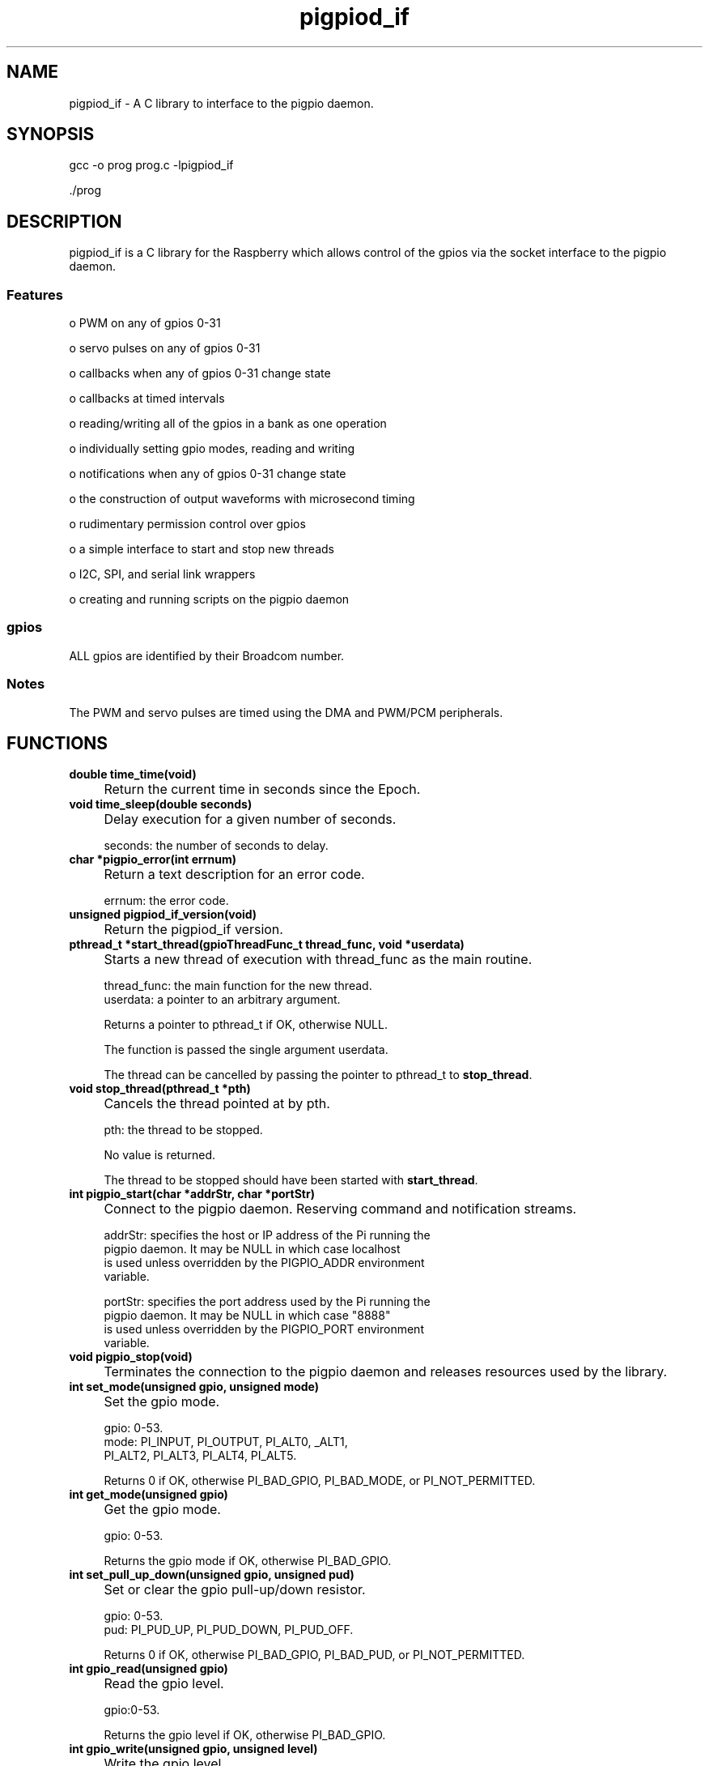 
." Process this file with
." groff -man -Tascii pigpiod_if.3
."
.TH pigpiod_if 3 2012-2014 Linux "pigpio archive"
.SH NAME
pigpiod_if - A C library to interface to the pigpio daemon.

.SH SYNOPSIS

gcc -o prog prog.c -lpigpiod_if

 ./prog
.SH DESCRIPTION


.br

.br
pigpiod_if is a C library for the Raspberry which allows control
of the gpios via the socket interface to the pigpio daemon.
.br

.br

.br
.SS Features
.br

.br
o PWM on any of gpios 0-31

.br

.br
o servo pulses on any of gpios 0-31

.br

.br
o callbacks when any of gpios 0-31 change state

.br

.br
o callbacks at timed intervals

.br

.br
o reading/writing all of the gpios in a bank as one operation

.br

.br
o individually setting gpio modes, reading and writing

.br

.br
o notifications when any of gpios 0-31 change state

.br

.br
o the construction of output waveforms with microsecond timing

.br

.br
o rudimentary permission control over gpios

.br

.br
o a simple interface to start and stop new threads

.br

.br
o I2C, SPI, and serial link wrappers

.br

.br
o creating and running scripts on the pigpio daemon

.br

.br
.SS gpios
.br

.br
ALL gpios are identified by their Broadcom number.

.br

.br
.SS Notes
.br

.br
The PWM and servo pulses are timed using the DMA and PWM/PCM peripherals.

.br

.br
.SH FUNCTIONS

.IP "\fBdouble time_time(void)\fP"
.IP "" 4
Return the current time in seconds since the Epoch.

.IP "\fBvoid time_sleep(double seconds)\fP"
.IP "" 4
Delay execution for a given number of seconds.

.br

.br

.EX
seconds: the number of seconds to delay.
.br

.EE

.IP "\fBchar *pigpio_error(int errnum)\fP"
.IP "" 4
Return a text description for an error code.

.br

.br

.EX
errnum: the error code.
.br

.EE

.IP "\fBunsigned pigpiod_if_version(void)\fP"
.IP "" 4
Return the pigpiod_if version.

.IP "\fBpthread_t *start_thread(gpioThreadFunc_t thread_func, void *userdata)\fP"
.IP "" 4
Starts a new thread of execution with thread_func as the main routine.

.br

.br

.EX
thread_func: the main function for the new thread.
.br
   userdata: a pointer to an arbitrary argument.
.br

.EE

.br

.br
Returns a pointer to pthread_t if OK, otherwise NULL.

.br

.br
The function is passed the single argument userdata.

.br

.br
The thread can be cancelled by passing the pointer to pthread_t to
\fBstop_thread\fP.

.IP "\fBvoid stop_thread(pthread_t *pth)\fP"
.IP "" 4
Cancels the thread pointed at by pth.

.br

.br

.EX
pth: the thread to be stopped.
.br

.EE

.br

.br
No value is returned.

.br

.br
The thread to be stopped should have been started with \fBstart_thread\fP.

.IP "\fBint pigpio_start(char *addrStr, char *portStr)\fP"
.IP "" 4
Connect to the pigpio daemon.  Reserving command and
notification streams.

.br

.br

.EX
addrStr: specifies the host or IP address of the Pi running the
.br
         pigpio daemon.  It may be NULL in which case localhost
.br
         is used unless overridden by the PIGPIO_ADDR environment
.br
         variable.
.br

.br
portStr: specifies the port address used by the Pi running the
.br
         pigpio daemon.  It may be NULL in which case "8888"
.br
         is used unless overridden by the PIGPIO_PORT environment
.br
         variable.
.br

.EE

.IP "\fBvoid pigpio_stop(void)\fP"
.IP "" 4
Terminates the connection to the pigpio daemon and releases
resources used by the library.

.IP "\fBint set_mode(unsigned gpio, unsigned mode)\fP"
.IP "" 4
Set the gpio mode.

.br

.br

.EX
gpio: 0-53.
.br
mode: PI_INPUT, PI_OUTPUT, PI_ALT0, _ALT1,
.br
      PI_ALT2, PI_ALT3, PI_ALT4, PI_ALT5.
.br

.EE

.br

.br
Returns 0 if OK, otherwise PI_BAD_GPIO, PI_BAD_MODE,
or PI_NOT_PERMITTED.

.IP "\fBint get_mode(unsigned gpio)\fP"
.IP "" 4
Get the gpio mode.

.br

.br

.EX
gpio: 0-53.
.br

.EE

.br

.br
Returns the gpio mode if OK, otherwise PI_BAD_GPIO.

.IP "\fBint set_pull_up_down(unsigned gpio, unsigned pud)\fP"
.IP "" 4
Set or clear the gpio pull-up/down resistor.

.br

.br

.EX
gpio: 0-53.
.br
 pud: PI_PUD_UP, PI_PUD_DOWN, PI_PUD_OFF.
.br

.EE

.br

.br
Returns 0 if OK, otherwise PI_BAD_GPIO, PI_BAD_PUD,
or PI_NOT_PERMITTED.

.IP "\fBint gpio_read(unsigned gpio)\fP"
.IP "" 4
Read the gpio level.

.br

.br

.EX
gpio:0-53.
.br

.EE

.br

.br
Returns the gpio level if OK, otherwise PI_BAD_GPIO.

.IP "\fBint gpio_write(unsigned gpio, unsigned level)\fP"
.IP "" 4
Write the gpio level.

.br

.br

.EX
 gpio: 0-53.
.br
level: 0, 1.
.br

.EE

.br

.br
Returns 0 if OK, otherwise PI_BAD_GPIO, PI_BAD_LEVEL,
or PI_NOT_PERMITTED.

.br

.br
Notes

.br

.br
If PWM or servo pulses are active on the gpio they are switched off.

.IP "\fBint set_PWM_dutycycle(unsigned user_gpio, unsigned dutycycle)\fP"
.IP "" 4
Start (non-zero dutycycle) or stop (0) PWM pulses on the gpio.

.br

.br

.EX
user_gpio: 0-31.
.br
dutycycle: 0-range (range defaults to 255).
.br

.EE

.br

.br
Returns 0 if OK, otherwise PI_BAD_USER_GPIO, PI_BAD_DUTYCYCLE,
or PI_NOT_PERMITTED.
Notes

.br

.br
The \fBset_PWM_range\fP function may be used to change the
default range of 255.

.IP "\fBint set_PWM_range(unsigned user_gpio, unsigned range)\fP"
.IP "" 4
Set the range of PWM values to be used on the gpio.

.br

.br

.EX
user_gpio: 0-31.
.br
    range: 25-40000.
.br

.EE

.br

.br
Returns 0 if OK, otherwise PI_BAD_USER_GPIO, PI_BAD_DUTYRANGE,
or PI_NOT_PERMITTED.

.br

.br
Notes

.br

.br
If PWM is currently active on the gpio its dutycycle will be
scaled to reflect the new range.

.br

.br
The real range, the number of steps between fully off and fully on
for each of the 18 available gpio frequencies is

.br

.br

.EX
  25(#1),    50(#2),   100(#3),   125(#4),    200(#5),    250(#6),
.br
 400(#7),   500(#8),   625(#9),   800(#10),  1000(#11),  1250(#12),
.br
2000(#13), 2500(#14), 4000(#15), 5000(#16), 10000(#17), 20000(#18)
.br

.EE

.br

.br
The real value set by set_PWM_range is (dutycycle * real range) / range.

.IP "\fBint get_PWM_range(unsigned user_gpio)\fP"
.IP "" 4
Get the range of PWM values being used on the gpio.

.br

.br

.EX
user_gpio: 0-31.
.br

.EE

.br

.br
Returns the dutycycle range used for the gpio if OK,
otherwise PI_BAD_USER_GPIO.

.IP "\fBint get_PWM_real_range(unsigned user_gpio)\fP"
.IP "" 4
Get the real underlying range of PWM values being used on the gpio.

.br

.br

.EX
user_gpio: 0-31.
.br

.EE

.br

.br
Returns the real range used for the gpio if OK,
otherwise PI_BAD_USER_GPIO.

.IP "\fBint set_PWM_frequency(unsigned user_gpio, unsigned frequency)\fP"
.IP "" 4
Set the frequency (in Hz) of the PWM to be used on the gpio.

.br

.br

.EX
user_gpio: 0-31.
.br
frequency: 0- (Hz).
.br

.EE

.br

.br
Returns the numerically closest frequency if OK, otherwise
PI_BAD_USER_GPIO or PI_NOT_PERMITTED.

.br

.br
The selectable frequencies depend upon the sample rate which
may be 1, 2, 4, 5, 8, or 10 microseconds (default 5).  The
sample rate is set when the C pigpio library is started.

.br

.br
Each gpio can be independently set to one of 18 different
PWM frequencies.

.br

.br
If PWM is currently active on the gpio it will be switched
off and then back on at the new frequency.

.br

.br

.EX
1us 40000, 20000, 10000, 8000, 5000, 4000, 2500, 2000, 1600,
.br
     1250,  1000,   800,  500,  400,  250,  200,  100,   50
.br

.br
2us 20000, 10000,  5000, 4000, 2500, 2000, 1250, 1000,  800,
.br
      625,   500,   400,  250,  200,  125,  100,   50 ,  25
.br

.br
4us 10000,  5000,  2500, 2000, 1250, 1000,  625,  500,  400,
.br
      313,   250,   200,  125,  100,   63,   50,   25,   13
.br

.br
5us  8000,  4000,  2000, 1600, 1000,  800,  500,  400,  320,
.br
      250,   200,   160,  100  , 80,   50,   40,   20,   10
.br

.br
8us  5000,  2500,  1250, 1000,  625,  500,  313,  250,  200,
.br
      156,   125,   100,   63,   50,   31,   25,   13,    6
.br

.br
10us 4000,  2000,  1000,  800,  500,  400,  250,  200,  160,
.br
      125,   100,    80,   50,   40,   25,   20,   10,    5
.br

.EE

.IP "\fBint get_PWM_frequency(unsigned user_gpio)\fP"
.IP "" 4
Get the frequency of PWM being used on the gpio.

.br

.br

.EX
user_gpio: 0-31.
.br

.EE

.br

.br
Returns the frequency (in hertz) used for the gpio if OK,
otherwise PI_BAD_USER_GPIO.

.IP "\fBint set_servo_pulsewidth(unsigned user_gpio, unsigned pulsewidth)\fP"
.IP "" 4
Start (500-2500) or stop (0) servo pulses on the gpio.

.br

.br

.EX
 user_gpio: 0-31.
.br
pulsewidth: 0 (off), 500 (anti-clockwise) - 2500 (clockwise).
.br

.EE

.br

.br
Returns 0 if OK, otherwise PI_BAD_USER_GPIO, PI_BAD_PULSEWIDTH or
PI_NOT_PERMITTED.

.br

.br
The selected pulsewidth will continue to be transmitted until
changed by a subsequent call to set_servo_pulsewidth.

.br

.br
The pulsewidths supported by servos varies and should probably be
determined by experiment. A value of 1500 should always be safe and
represents the mid-point of rotation.

.br

.br
You can DAMAGE a servo if you command it to move beyond its limits.

.br

.br
OTHER UPDATE RATES:

.br

.br
This function updates servos at 50Hz.  If you wish to use a different
update frequency you will have to use the PWM functions.

.br

.br

.EX
Update Rate (Hz)     50   100  200  400  500
.br
1E6/Hz            20000 10000 5000 2500 2000
.br

.EE

.br

.br
Firstly set the desired PWM frequency using \fBset_PWM_frequency\fP.

.br

.br
Then set the PWM range using \fBset_PWM_range\fP to 1E6/Hz.
Doing this allows you to use units of microseconds when setting
the servo pulse width.

.br

.br
E.g. If you want to update a servo connected to gpio 25 at 400Hz

.br

.br

.EX
set_PWM_frequency(25, 400);
.br
set_PWM_range(25, 2500);
.br

.EE

.br

.br
Thereafter use the \fBset_PWM_dutycycle\fP function to move the servo,
e.g. set_PWM_dutycycle(25, 1500) will set a 1500 us pulse.
.br

.IP "\fBint notify_open(void)\fP"
.IP "" 4
Get a free notification handle.

.br

.br
Returns a handle greater than or equal to zero if OK,
otherwise PI_NO_HANDLE.

.br

.br
A notification is a method for being notified of gpio state
changes via a pipe.

.br

.br
Pipes are only accessible from the local machine so this function
serves no purpose if you are using the library from a remote machine.
The in-built (socket) notifications provided by \fBcallback\fP
should be used instead.

.br

.br
Notifications for handle x will be available at the pipe
named /dev/pigpiox (where x is the handle number).
E.g. if the function returns 15 then the notifications must be
read from /dev/pigpio15.

.IP "\fBint notify_begin(unsigned handle, uint32_t bits)\fP"
.IP "" 4
Start notifications on a previously opened handle.

.br

.br

.EX
handle: 0-31 (as returned by \fBnotify_open\fP)
.br
  bits: a mask indicating the gpios to be notified.
.br

.EE

.br

.br
Returns 0 if OK, otherwise PI_BAD_HANDLE.

.br

.br
The notification sends state changes for each gpio whose
corresponding bit in bits is set.

.br

.br
Notes

.br

.br
Each notification occupies 12 bytes in the fifo as follows:

.br

.br

.EX
H (16 bit) seqno
.br
H (16 bit) flags
.br
I (32 bit) tick
.br
I (32 bit) level
.br

.EE

.IP "\fBint notify_pause(unsigned handle)\fP"
.IP "" 4
Pause notifications on a previously opened handle.

.br

.br

.EX
handle: 0-31 (as returned by \fBnotify_open\fP)
.br

.EE

.br

.br
Returns 0 if OK, otherwise PI_BAD_HANDLE.

.br

.br
Notifications for the handle are suspended until
\fBnotify_begin\fP is called again.

.IP "\fBint notify_close(unsigned handle)\fP"
.IP "" 4
Stop notifications on a previously opened handle and
release the handle for reuse.

.br

.br

.EX
handle: 0-31 (as returned by \fBnotify_open\fP)
.br

.EE

.br

.br
Returns 0 if OK, otherwise PI_BAD_HANDLE.

.IP "\fBint set_watchdog(unsigned user_gpio, unsigned timeout)\fP"
.IP "" 4
Sets a watchdog for a gpio.

.br

.br

.EX
user_gpio: 0-31.
.br
  timeout: 0-60000.
.br

.EE

.br

.br
Returns 0 if OK, otherwise PI_BAD_USER_GPIO
or PI_BAD_WDOG_TIMEOUT.

.br

.br
The watchdog is nominally in milliseconds.

.br

.br
Only one watchdog may be registered per gpio.

.br

.br
The watchdog may be cancelled by setting timeout to 0.

.br

.br
If no level change has been detected for the gpio for timeout
milliseconds any notification for the gpio has a report written
to the fifo with the flags set to indicate a watchdog timeout.

.br

.br
The \fBcallback\fP and \fBcallback_ex\fP functions interpret the flags
and will call registered callbacks for the gpio with level TIMEOUT.

.IP "\fBuint32_t read_bank_1(void)\fP"
.IP "" 4
Read the levels of the bank 1 gpios (gpios 0-31).

.br

.br
The returned 32 bit integer has a bit set if the corresponding
gpio is logic 1.  Gpio n has bit value (1<<n).

.IP "\fBuint32_t read_bank_2(void)\fP"
.IP "" 4
Read the levels of the bank 2 gpios (gpios 32-53).

.br

.br
The returned 32 bit integer has a bit set if the corresponding
gpio is logic 1.  Gpio n has bit value (1<<(n-32)).

.IP "\fBint clear_bank_1(uint32_t bits)\fP"
.IP "" 4
Clears gpios 0-31 if the corresponding bit in bits is set.

.br

.br

.EX
bits: a bit mask with 1 set if the corresponding gpio is
.br
      to be cleared.
.br

.EE

.br

.br
Returns 0 if OK, otherwise PI_SOME_PERMITTED.

.br

.br
A status of PI_SOME_PERMITTED indicates that the user is not
allowed to write to one or more of the gpios.

.IP "\fBint clear_bank_2(uint32_t bits)\fP"
.IP "" 4
Clears gpios 32-53 if the corresponding bit (0-21) in bits is set.

.br

.br

.EX
bits: a bit mask with 1 set if the corresponding gpio is
.br
      to be cleared.
.br

.EE

.br

.br
Returns 0 if OK, otherwise PI_SOME_PERMITTED.

.br

.br
A status of PI_SOME_PERMITTED indicates that the user is not
allowed to write to one or more of the gpios.

.IP "\fBint set_bank_1(uint32_t bits)\fP"
.IP "" 4
Sets gpios 0-31 if the corresponding bit in bits is set.

.br

.br

.EX
bits: a bit mask with 1 set if the corresponding gpio is
.br
      to be set.
.br

.EE

.br

.br
Returns 0 if OK, otherwise PI_SOME_PERMITTED.

.br

.br
A status of PI_SOME_PERMITTED indicates that the user is not
allowed to write to one or more of the gpios.

.IP "\fBint set_bank_2(uint32_t bits)\fP"
.IP "" 4
Sets gpios 32-53 if the corresponding bit (0-21) in bits is set.

.br

.br

.EX
bits: a bit mask with 1 set if the corresponding gpio is
.br
      to be set.
.br

.EE

.br

.br
Returns 0 if OK, otherwise PI_SOME_PERMITTED.

.br

.br
A status of PI_SOME_PERMITTED indicates that the user is not
allowed to write to one or more of the gpios.

.IP "\fBuint32_t get_current_tick(void)\fP"
.IP "" 4
Gets the current system tick.

.br

.br
Tick is the number of microseconds since system boot.

.br

.br
As tick is an unsigned 32 bit quantity it wraps around after
2**32 microseconds, which is approximately 1 hour 12 minutes.

.br

.br

.IP "\fBuint32_t get_hardware_revision(void)\fP"
.IP "" 4
Get the Pi's hardware revision number.

.br

.br
The hardware revision is the last 4 characters on the Revision line
of /proc/cpuinfo.

.br

.br
If the hardware revision can not be found or is not a valid
hexadecimal number the function returns 0.

.br

.br
The revision number can be used to determine the assignment of gpios
to pins.

.br

.br
There are currently three types of board.

.br

.br
Type 1 has gpio 0 on P1-3, gpio 1 on P1-5, and gpio 21 on P1-13.

.br

.br
Type 2 has gpio 2 on P1-3, gpio 3 on P1-5, gpio 27 on P1-13, and
gpios 28-31 on P5.

.br

.br
Type 3 has a 40 pin connector rather than the 26 pin connector of
the earlier boards. Gpios 0 to 27 are brought out to the connector.

.br

.br
Type 1 boards have hardware revision numbers of 2 and 3.

.br

.br
Type 2 boards have hardware revision numbers of 4, 5, 6, and 15.

.br

.br
Type 3 boards have hardware revision number 16.

.IP "\fBuint32_t get_pigpio_version(void)\fP"
.IP "" 4
Returns the pigpio version.

.IP "\fBint wave_clear(void)\fP"
.IP "" 4
This function clears all waveforms and any data added by calls to the
\fBwave_add_*\fP functions.

.br

.br
Returns 0 if OK.

.IP "\fBint wave_add_new(void)\fP"
.IP "" 4
This function starts a new empty waveform.  You wouldn't normally need
to call this function as it is automatically called after a waveform is
created with the \fBwave_create\fP function.

.br

.br
Returns 0 if OK.

.IP "\fBint wave_add_generic(unsigned numPulses, gpioPulse_t *pulses)\fP"
.IP "" 4
This function adds a number of pulses to the current waveform.

.br

.br

.EX
numPulses: the number of pulses.
.br
   pulses: an array of pulses.
.br

.EE

.br

.br
Returns the new total number of pulses in the current waveform if OK,
otherwise PI_TOO_MANY_PULSES.

.br

.br
The pulses are interleaved in time order within the existing waveform
(if any).

.br

.br
Merging allows the waveform to be built in parts, that is the settings
for gpio#1 can be added, and then gpio#2 etc.

.br

.br
If the added waveform is intended to start after or within the existing
waveform then the first pulse should consist solely of a delay.

.IP "\fBint wave_add_serial(unsigned user_gpio, unsigned bbBaud, unsigned offset, unsigned numChar, char *str)\fP"
.IP "" 4
This function adds a waveform representing serial data to the
existing waveform (if any).  The serial data starts offset microseconds
from the start of the waveform.

.br

.br

.EX
user_gpio: 0-31.
.br
   bbBaud: 100-250000
.br
   offset: 0-
.br
  numChar: 1-
.br
      str: an array of chars.
.br

.EE

.br

.br
Returns the new total number of pulses in the current waveform if OK,
otherwise PI_BAD_USER_GPIO, PI_BAD_WAVE_BAUD, PI_TOO_MANY_CHARS, or
PI_TOO_MANY_PULSES.

.br

.br
NOTES:

.br

.br
The serial data is formatted as one start bit, eight data bits, and one
stop bit.

.br

.br
It is legal to add serial data streams with different baud rates to
the same waveform.

.IP "\fBint wave_create(void)\fP"
.IP "" 4
This function creates a waveform from the data provided by the prior
calls to the \fBwave_add_*\fP functions.  Upon success a positive wave id
is returned.

.br

.br
The data provided by the \fBwave_add_*\fP functions is consumed by this
function.

.br

.br
As many waveforms may be created as there is space available.  The
wave id is passed to \fBwave_send_*\fP to specify the waveform to transmit.

.br

.br
Normal usage would be

.br

.br
Step 1. \fBwave_clear\fP to clear all waveforms and added data.

.br

.br
Step 2. \fBwave_add_*\fP calls to supply the waveform data.

.br

.br
Step 3. \fBwave_create\fP to create the waveform and get a unique id

.br

.br
Repeat steps 2 and 3 as needed.

.br

.br
Step 4. \fBwave_send_*\fP with the id of the waveform to transmit.

.br

.br
A waveform comprises one or more pulses.  Each pulse consists of a
\fBgpioPulse_t\fP structure.

.br

.br

.EX
typedef struct
.br
{
.br
   uint32_t gpioOn;
.br
   uint32_t gpioOff;
.br
   uint32_t usDelay;
.br
} gpioPulse_t;
.br

.EE

.br

.br
The fields specify

.br

.br
1) the gpios to be switched on at the start of the pulse.
.br
2) the gpios to be switched off at the start of the pulse.
.br
3) the delay in microseconds before the next pulse.
.br

.br

.br
Any or all the fields can be zero.  It doesn't make any sense to
set all the fields to zero (the pulse will be ignored).

.br

.br
When a waveform is started each pulse is executed in order with the
specified delay between the pulse and the next.

.br

.br
Returns the new waveform id if OK, otherwise PI_EMPTY_WAVEFORM,
PI_NO_WAVEFORM_ID, PI_TOO_MANY_CBS, or PI_TOO_MANY_OOL.

.IP "\fBint wave_delete(unsigned wave_id)\fP"
.IP "" 4
This function deletes all created waveforms with ids greater than or
equal to wave_id.

.br

.br

.EX
wave_id: >=0, as returned by \fBwave_create\fP.
.br

.EE

.br

.br
Wave ids are allocated in order, 0, 1, 2, etc.

.br

.br
Returns 0 if OK, otherwise PI_BAD_WAVE_ID.

.IP "\fBint wave_tx_start(void)\fP"
.IP "" 4
This function is deprecated and should no longer be used.  Use
\fBwave_create\fP/\fBwave_send_*\fP instead.

.IP "\fBint wave_tx_repeat(void)\fP"
.IP "" 4
This function is deprecated and should no longer be used.  Use
\fBwave_create\fP/\fBwave_send_*\fP instead.

.IP "\fBint wave_send_once(unsigned wave_id)\fP"
.IP "" 4
This function transmits the waveform with id wave_id.  The waveform
is sent once.

.br

.br

.EX
wave_id: >=0, as returned by \fBwave_create\fP.
.br

.EE

.br

.br
Returns the number of DMA control blocks in the waveform if OK,
otherwise PI_BAD_WAVE_ID, or PI_BAD_WAVE_MODE.

.IP "\fBint wave_send_repeat(unsigned wave_id)\fP"
.IP "" 4
This function transmits the waveform with id wave_id.  The waveform
cycles until cancelled (either by the sending of a new waveform or
by \fBwave_tx_stop\fP).

.br

.br

.EX
wave_id: >=0, as returned by \fBwave_create\fP.
.br

.EE

.br

.br
Returns the number of DMA control blocks in the waveform if OK,
otherwise PI_BAD_WAVE_ID, or PI_BAD_WAVE_MODE.

.IP "\fBint wave_tx_busy(void)\fP"
.IP "" 4
This function checks to see if a waveform is currently being
transmitted.

.br

.br
Returns 1 if a waveform is currently being transmitted, otherwise 0.

.IP "\fBint wave_tx_stop(void)\fP"
.IP "" 4
This function stops the transmission of the current waveform.

.br

.br
Returns 0 if OK.

.br

.br
This function is intended to stop a waveform started with the repeat mode.

.IP "\fBint wave_get_micros(void)\fP"
.IP "" 4
This function returns the length in microseconds of the current
waveform.

.IP "\fBint wave_get_high_micros(void)\fP"
.IP "" 4
This function returns the length in microseconds of the longest waveform
created since the pigpio daemon was started.

.IP "\fBint wave_get_max_micros(void)\fP"
.IP "" 4
This function returns the maximum possible size of a waveform in
.br
microseconds.

.IP "\fBint wave_get_pulses(void)\fP"
.IP "" 4
This function returns the length in pulses of the current waveform.

.IP "\fBint wave_get_high_pulses(void)\fP"
.IP "" 4
This function returns the length in pulses of the longest waveform
created since the pigpio daemon was started.

.IP "\fBint wave_get_max_pulses(void)\fP"
.IP "" 4
This function returns the maximum possible size of a waveform in pulses.

.IP "\fBint wave_get_cbs(void)\fP"
.IP "" 4
This function returns the length in DMA control blocks of the current
waveform.

.IP "\fBint wave_get_high_cbs(void)\fP"
.IP "" 4
This function returns the length in DMA control blocks of the longest
waveform created since the pigpio daemon was started.

.IP "\fBint wave_get_max_cbs(void)\fP"
.IP "" 4
This function returns the maximum possible size of a waveform in DMA
control blocks.

.IP "\fBint gpio_trigger(unsigned user_gpio, unsigned pulseLen, unsigned level)\fP"
.IP "" 4
This function sends a trigger pulse to a gpio.  The gpio is set to
level for pulseLen microseconds and then reset to not level.

.br

.br

.EX
user_gpio: 0-31.
.br
 pulseLen: 1-50.
.br
    level: 0,1.
.br

.EE

.br

.br
Returns 0 if OK, otherwise PI_BAD_USER_GPIO, PI_BAD_LEVEL,
PI_BAD_PULSELEN, or PI_NOT_PERMITTED.

.IP "\fBint store_script(char *script)\fP"
.IP "" 4
This function stores a script for later execution.

.br

.br

.EX
script: the text of the script.
.br

.EE

.br

.br
The function returns a script id if the script is valid,
otherwise PI_BAD_SCRIPT.

.IP "\fBint run_script(unsigned script_id, unsigned numPar, uint32_t *param)\fP"
.IP "" 4
This function runs a stored script.

.br

.br

.EX
script_id: >=0, as returned by \fBstore_script\fP.
.br
   numPar: 0-10, the number of parameters.
.br
    param: an array of parameters.
.br

.EE

.br

.br
The function returns 0 if OK, otherwise PI_BAD_SCRIPT_ID, or
PI_TOO_MANY_PARAM

.br

.br
param is an array of up to 10 parameters which may be referenced in
the script as p0 to p9.

.IP "\fBint script_status(unsigned script_id, uint32_t *param)\fP"
.IP "" 4
This function returns the run status of a stored script as well
as the current values of parameters 0 to 9.

.br

.br

.EX
script_id: >=0, as returned by \fBstore_script\fP.
.br
    param: an array to hold the returned 10 parameters.
.br

.EE

.br

.br
The function returns greater than or equal to 0 if OK,
otherwise PI_BAD_SCRIPT_ID.

.br

.br
The run status may be

.br

.br

.EX
PI_SCRIPT_INITING
.br
PI_SCRIPT_HALTED
.br
PI_SCRIPT_RUNNING
.br
PI_SCRIPT_WAITING
.br
PI_SCRIPT_FAILED
.br

.EE

.br

.br
The current value of script parameters 0 to 9 are returned in param.

.IP "\fBint stop_script(unsigned script_id)\fP"
.IP "" 4
This function stops a running script.

.br

.br

.EX
script_id: >=0, as returned by \fBstore_script\fP.
.br

.EE

.br

.br
The function returns 0 if OK, otherwise PI_BAD_SCRIPT_ID.

.IP "\fBint delete_script(unsigned script_id)\fP"
.IP "" 4
This function deletes a stored script.

.br

.br

.EX
script_id: >=0, as returned by \fBstore_script\fP.
.br

.EE

.br

.br
The function returns 0 if OK, otherwise PI_BAD_SCRIPT_ID.

.IP "\fBint bb_serial_read_open(unsigned user_gpio, unsigned bbBaud)\fP"
.IP "" 4
This function opens a gpio for bit bang reading of serial data.

.br

.br

.EX
user_gpio: 0-31.
.br
   bbBaud: 100-250000
.br

.EE

.br

.br
Returns 0 if OK, otherwise PI_BAD_USER_GPIO, PI_BAD_WAVE_BAUD,
or PI_GPIO_IN_USE.

.br

.br
The serial data is returned in a cyclic buffer and is read using
bb_serial_read.

.br

.br
It is the caller's responsibility to read data from the cyclic buffer
in a timely fashion.

.IP "\fBint bb_serial_read(unsigned user_gpio, void *buf, size_t bufSize)\fP"
.IP "" 4
This function copies up to bufSize bytes of data read from the
bit bang serial cyclic buffer to the buffer starting at buf.

.br

.br

.EX
user_gpio: 0-31, previously opened with \fBbb_serial_read_open\fP.
.br
      buf: an array to receive the read bytes.
.br
  bufSize: 0-
.br

.EE

.br

.br
Returns the number of bytes copied if OK, otherwise PI_BAD_USER_GPIO
or PI_NOT_SERIAL_GPIO.

.IP "\fBint bb_serial_read_close(unsigned user_gpio)\fP"
.IP "" 4
This function closes a gpio for bit bang reading of serial data.

.br

.br

.EX
user_gpio: 0-31, previously opened with \fBbb_serial_read_open\fP.
.br

.EE

.br

.br
Returns 0 if OK, otherwise PI_BAD_USER_GPIO, or PI_NOT_SERIAL_GPIO.

.IP "\fBint i2c_open(unsigned i2c_bus, unsigned i2c_addr, unsigned i2c_flags)\fP"
.IP "" 4
This returns a handle for the device at address i2c_addr on bus i2c_bus.

.br

.br

.EX
  i2c_bus: 0-1.
.br
 i2c_addr: 0x08-0x77.
.br
i2c_flags: 0.
.br

.EE

.br

.br
No flags are currently defined.  This parameter should be set to zero.

.br

.br
Returns a handle (>=0) if OK, otherwise PI_BAD_I2C_BUS, PI_BAD_I2C_ADDR,
PI_BAD_FLAGS, PI_NO_HANDLE, or PI_I2C_OPEN_FAILED.

.IP "\fBint i2c_close(unsigned handle)\fP"
.IP "" 4
This closes the I2C device associated with the handle.

.br

.br

.EX
handle: >=0, as returned by a call to \fBi2c_open\fP.
.br

.EE

.br

.br
Returns 0 if OK, otherwise PI_BAD_HANDLE.

.IP "\fBint i2c_read_device(unsigned handle, char *buf, unsigned count)\fP"
.IP "" 4
This reads count bytes from the raw device into buf.

.br

.br

.EX
handle: >=0, as returned by a call to \fBi2c_open\fP.
.br
   buf: an array to receive the read data bytes.
.br
 count: >0, the number of bytes to read.
.br

.EE

.br

.br
Returns count (>0) if OK, otherwise PI_BAD_HANDLE, PI_BAD_PARAM, or
PI_I2C_READ_FAILED.

.IP "\fBint i2c_write_device(unsigned handle, char *buf, unsigned count)\fP"
.IP "" 4
This writes count bytes from buf to the raw device.

.br

.br

.EX
handle: >=0, as returned by a call to \fBi2c_open\fP.
.br
   buf: an array containing the data bytes to write.
.br
 count: >0, the number of bytes to write.
.br

.EE

.br

.br
Returns 0 if OK, otherwise PI_BAD_HANDLE, PI_BAD_PARAM, or
PI_I2C_WRITE_FAILED.

.IP "\fBint i2c_write_quick(unsigned handle, unsigned bit)\fP"
.IP "" 4
This sends a single bit (in the Rd/Wr bit) to the device associated
with handle.

.br

.br

.EX
handle: >=0, as returned by a call to \fBi2c_open\fP.
.br
   bit: 0-1, the value to write.
.br

.EE

.br

.br
Returns 0 if OK, otherwise PI_BAD_HANDLE, PI_BAD_PARAM, or
PI_I2C_WRITE_FAILED.

.br

.br
Quick command. smbus 2.0 5.5.1

.IP "\fBint i2c_write_byte(unsigned handle, unsigned bVal)\fP"
.IP "" 4
This sends a single byte to the device associated with handle.

.br

.br

.EX
handle: >=0, as returned by a call to \fBi2c_open\fP.
.br
  bVal: 0-0xFF, the value to write.
.br

.EE

.br

.br
Returns 0 if OK, otherwise PI_BAD_HANDLE, PI_BAD_PARAM, or
PI_I2C_WRITE_FAILED.

.br

.br
Send byte. smbus 2.0 5.5.2

.IP "\fBint i2c_read_byte(unsigned handle)\fP"
.IP "" 4
This reads a single byte from the device associated with handle.

.br

.br

.EX
handle: >=0, as returned by a call to \fBi2c_open\fP.
.br

.EE

.br

.br
Returns the byte read (>=0) if OK, otherwise PI_BAD_HANDLE,
or PI_I2C_READ_FAILED.

.br

.br
Receive byte. smbus 2.0 5.5.3

.IP "\fBint i2c_write_byte_data(unsigned handle, unsigned i2c_reg, unsigned bVal)\fP"
.IP "" 4
This writes a single byte to the specified register of the device
associated with handle.

.br

.br

.EX
 handle: >=0, as returned by a call to \fBi2c_open\fP.
.br
i2c_reg: 0-255, the register to write.
.br
   bVal: 0-0xFF, the value to write.
.br

.EE

.br

.br
Returns 0 if OK, otherwise PI_BAD_HANDLE, PI_BAD_PARAM, or
PI_I2C_WRITE_FAILED.

.br

.br
Write byte. smbus 2.0 5.5.4

.IP "\fBint i2c_write_word_data(unsigned handle, unsigned i2c_reg, unsigned wVal)\fP"
.IP "" 4
This writes a single 16 bit word to the specified register of the device
associated with handle.

.br

.br

.EX
 handle: >=0, as returned by a call to \fBi2c_open\fP.
.br
i2c_reg: 0-255, the register to write.
.br
   wVal: 0-0xFFFF, the value to write.
.br

.EE

.br

.br
Returns 0 if OK, otherwise PI_BAD_HANDLE, PI_BAD_PARAM, or
PI_I2C_WRITE_FAILED.

.br

.br
Write word. smbus 2.0 5.5.4

.IP "\fBint i2c_read_byte_data(unsigned handle, unsigned i2c_reg)\fP"
.IP "" 4
This reads a single byte from the specified register of the device
associated with handle.

.br

.br

.EX
 handle: >=0, as returned by a call to \fBi2c_open\fP.
.br
i2c_reg: 0-255, the register to read.
.br

.EE

.br

.br
Returns the byte read (>=0) if OK, otherwise PI_BAD_HANDLE,
PI_BAD_PARAM, or PI_I2C_READ_FAILED.

.br

.br
Read byte. smbus 2.0 5.5.5

.IP "\fBint i2c_read_word_data(unsigned handle, unsigned i2c_reg)\fP"
.IP "" 4
This reads a single 16 bit word from the specified register of the device
associated with handle.

.br

.br

.EX
 handle: >=0, as returned by a call to \fBi2c_open\fP.
.br
i2c_reg: 0-255, the register to read.
.br

.EE

.br

.br
Returns the word read (>=0) if OK, otherwise PI_BAD_HANDLE,
PI_BAD_PARAM, or PI_I2C_READ_FAILED.

.br

.br
Read word. smbus 2.0 5.5.5

.IP "\fBint i2c_process_call(unsigned handle, unsigned i2c_reg, unsigned wVal)\fP"
.IP "" 4
This writes 16 bits of data to the specified register of the device
associated with handle and and reads 16 bits of data in return.

.br

.br

.EX
 handle: >=0, as returned by a call to \fBi2c_open\fP.
.br
i2c_reg: 0-255, the register to write/read.
.br
   wVal: 0-0xFFFF, the value to write.
.br

.EE

.br

.br
Returns the word read (>=0) if OK, otherwise PI_BAD_HANDLE,
PI_BAD_PARAM, or PI_I2C_READ_FAILED.

.br

.br
Process call. smbus 2.0 5.5.6

.IP "\fBint i2c_write_block_data(unsigned handle, unsigned i2c_reg, char *buf, unsigned count)\fP"
.IP "" 4
This writes up to 32 bytes to the specified register of the device
associated with handle.

.br

.br

.EX
 handle: >=0, as returned by a call to \fBi2c_open\fP.
.br
i2c_reg: 0-255, the register to write.
.br
    buf: an array with the data to send.
.br
  count: 1-32, the number of bytes to write.
.br

.EE

.br

.br
Returns 0 if OK, otherwise PI_BAD_HANDLE, PI_BAD_PARAM, or
PI_I2C_WRITE_FAILED.

.br

.br
Block write. smbus 2.0 5.5.7

.IP "\fBint i2c_read_block_data(unsigned handle, unsigned i2c_reg, char *buf)\fP"
.IP "" 4
This reads a block of up to 32 bytes from the specified register of
the device associated with handle.

.br

.br

.EX
 handle: >=0, as returned by a call to \fBi2c_open\fP.
.br
i2c_reg: 0-255, the register to read.
.br
    buf: an array to receive the read data.
.br

.EE

.br

.br
The amount of returned data is set by the device.

.br

.br
Returns the number of bytes read (>=0) if OK, otherwise PI_BAD_HANDLE,
PI_BAD_PARAM, or PI_I2C_READ_FAILED.

.br

.br
Block read. smbus 2.0 5.5.7

.IP "\fBint i2c_block_process_call(unsigned handle, unsigned i2c_reg, char *buf, unsigned count)\fP"
.IP "" 4
This writes data bytes to the specified register of the device
associated with handle and reads a device specified number
of bytes of data in return.

.br

.br

.EX
 handle: >=0, as returned by a call to \fBi2c_open\fP.
.br
i2c_reg: 0-255, the register to write/read.
.br
    buf: an array with the data to send and to receive the read data.
.br
  count: 1-32, the number of bytes to write.
.br

.EE

.br

.br

.br

.br
Returns the number of bytes read (>=0) if OK, otherwise PI_BAD_HANDLE,
PI_BAD_PARAM, or PI_I2C_READ_FAILED.

.br

.br
The smbus 2.0 documentation states that a minimum of 1 byte may be
sent and a minimum of 1 byte may be received.  The total number of
bytes sent/received must be 32 or less.

.br

.br
Block write-block read. smbus 2.0 5.5.8

.IP "\fBint i2c_read_i2c_block_data(unsigned handle, unsigned i2c_reg, char *buf, unsigned count)\fP"
.IP "" 4
This reads count bytes from the specified register of the device
associated with handle .  The count may be 1-32.

.br

.br

.EX
 handle: >=0, as returned by a call to \fBi2c_open\fP.
.br
i2c_reg: 0-255, the register to read.
.br
    buf: an array to receive the read data.
.br
  count: 1-32, the number of bytes to read.
.br

.EE

.br

.br
Returns the number of bytes read (>0) if OK, otherwise PI_BAD_HANDLE,
PI_BAD_PARAM, or PI_I2C_READ_FAILED.

.IP "\fBint i2c_write_i2c_block_data(unsigned handle, unsigned i2c_reg, char *buf, unsigned count)\fP"
.IP "" 4
This writes 1 to 32 bytes to the specified register of the device
associated with handle.

.br

.br

.EX
 handle: >=0, as returned by a call to \fBi2c_open\fP.
.br
i2c_reg: 0-255, the register to write.
.br
    buf: the data to write.
.br
  count: 1-32, the number of bytes to write.
.br

.EE

.br

.br
Returns 0 if OK, otherwise PI_BAD_HANDLE, PI_BAD_PARAM, or
PI_I2C_WRITE_FAILED.

.IP "\fBint spi_open(unsigned spi_channel, unsigned spi_baud, unsigned spi_flags)\fP"
.IP "" 4
This function returns a handle for the SPI device on channel.
Data will be transferred at baud bits per second.

.br

.br

.EX
spi_channel: 0-1.
.br
   spi_baud: >1.
.br
  spi_flags: 0-3.
.br

.EE

.br

.br
Returns a handle (>=0) if OK, otherwise PI_BAD_SPI_CHANNEL,
PI_BAD_SPI_SPEED, PI_BAD_FLAGS, or PI_SPI_OPEN_FAILED.

.br

.br
The least significant two bits of flags define the SPI mode as follows.

.br

.br

.EX
     bit bit
.br
      1   0
.br
Mode POL PHA
.br
 0    0   0
.br
 1    0   1
.br
 2    1   0
.br
 3    1   1
.br

.EE

.br

.br
The other bits in flags should be set to zero.

.IP "\fBint spi_close(unsigned handle)\fP"
.IP "" 4
This functions closes the SPI device identified by the handle.

.br

.br

.EX
handle: >=0, as returned by a call to \fBspi_open\fP.
.br

.EE

.br

.br
Returns 0 if OK, otherwise PI_BAD_HANDLE.

.IP "\fBint spi_read(unsigned handle, char *buf, unsigned count)\fP"
.IP "" 4
This function reads count bytes of data from the SPI
device associated with the handle.

.br

.br

.EX
handle: >=0, as returned by a call to \fBspi_open\fP.
.br
   buf: an array to receive the read data bytes.
.br
 count: the number of bytes to read.
.br

.EE

.br

.br
Returns 0 if OK, otherwise PI_BAD_HANDLE, PI_BAD_SPI_COUNT, or
PI_SPI_XFER_FAILED.

.IP "\fBint spi_write(unsigned handle, char *buf, unsigned count)\fP"
.IP "" 4
This function writes count bytes of data from buf to the SPI
device associated with the handle.

.br

.br

.EX
handle: >=0, as returned by a call to \fBspi_open\fP.
.br
   buf: the data bytes to write.
.br
 count: the number of bytes to write.
.br

.EE

.br

.br
Returns 0 if OK, otherwise PI_BAD_HANDLE, PI_BAD_SPI_COUNT, or
PI_SPI_XFER_FAILED.

.IP "\fBint spi_xfer(unsigned handle, char *txBuf, char *rxBuf, unsigned count)\fP"
.IP "" 4
This function transfers count bytes of data from txBuf to the SPI
device associated with the handle.  Simultaneously count bytes of
data are read from the device and placed in rxBuf.

.br

.br

.EX
handle: >=0, as returned by a call to \fBspi_open\fP.
.br
 txBuf: the data bytes to write.
.br
 rxBuf: the received data bytes.
.br
 count: the number of bytes to transfer.
.br

.EE

.br

.br
Returns 0 if OK, otherwise PI_BAD_HANDLE, PI_BAD_SPI_COUNT, or
PI_SPI_XFER_FAILED.

.IP "\fBint serial_open(char *ser_tty, unsigned ser_baud, unsigned ser_flags)\fP"
.IP "" 4
This function opens a serial device at a specified baud rate
with specified flags.

.br

.br

.EX
  ser_tty: the serial device to open, /dev/tty*.
.br
 ser_baud: the baud rate to use.
.br
ser_flags: 0.
.br

.EE

.br

.br
Returns a handle (>=0) if OK, otherwise PI_NO_HANDLE, or
PI_SER_OPEN_FAILED.

.br

.br
No flags are currently defined.  This parameter should be set to zero.

.IP "\fBint serial_close(unsigned handle)\fP"
.IP "" 4
This function closes the serial device associated with handle.

.br

.br

.EX
handle: >=0, as returned by a call to \fBserial_open\fP.
.br

.EE

.br

.br
Returns 0 if OK, otherwise PI_BAD_HANDLE.

.IP "\fBint serial_write_byte(unsigned handle, unsigned bVal)\fP"
.IP "" 4
This function writes bVal to the serial port associated with handle.

.br

.br

.EX
handle: >=0, as returned by a call to \fBserial_open\fP.
.br

.EE

.br

.br
Returns 0 if OK, otherwise PI_BAD_HANDLE, PI_BAD_PARAM, or
PI_SER_WRITE_FAILED.

.IP "\fBint serial_read_byte(unsigned handle)\fP"
.IP "" 4
This function reads a byte from the serial port associated with handle.

.br

.br

.EX
handle: >=0, as returned by a call to \fBserial_open\fP.
.br

.EE

.br

.br
Returns the read byte (>=0) if OK, otherwise PI_BAD_HANDLE,
PI_SER_READ_NO_DATA, or PI_SER_READ_FAILED.

.IP "\fBint serial_write(unsigned handle, char *buf, unsigned count)\fP"
.IP "" 4
This function writes count bytes from buf to the the serial port
associated with handle.

.br

.br

.EX
handle: >=0, as returned by a call to \fBserial_open\fP.
.br
   buf: the array of bytes to write.
.br
 count: the number of bytes to write.
.br

.EE

.br

.br
Returns 0 if OK, otherwise PI_BAD_HANDLE, PI_BAD_PARAM, or
PI_SER_WRITE_FAILED.

.IP "\fBint serial_read(unsigned handle, char *buf, unsigned count)\fP"
.IP "" 4
This function reads up to count bytes from the the serial port
associated with handle and writes them to buf.

.br

.br

.EX
handle: >=0, as returned by a call to \fBserial_open\fP.
.br
   buf: an array to receive the read data.
.br
 count: the maximum number of bytes to read.
.br

.EE

.br

.br
Returns the number of bytes read (>0) if OK, otherwise PI_BAD_HANDLE,
PI_BAD_PARAM, PI_SER_READ_NO_DATA, or PI_SER_WRITE_FAILED.

.IP "\fBint serial_data_available(unsigned handle)\fP"
.IP "" 4
Returns the number of bytes available to be read from the
device associated with handle.

.br

.br

.EX
handle: >=0, as returned by a call to \fBserial_open\fP.
.br

.EE

.br

.br
Returns the number of bytes of data available (>=0) if OK,
otherwise PI_BAD_HANDLE.

.IP "\fBint callback(unsigned user_gpio, unsigned edge, CBFunc_t f)\fP"
.IP "" 4
This function initialises a new callback.

.br

.br

.EX
user_gpio: 0-31.
.br
     edge: RISING_EDGE, FALLING_EDGE, or EITHER_EDGE.
.br
        f: the callback function.
.br

.EE

.br

.br
The function returns a callback id if OK, otherwise pigif_bad_malloc,
pigif_duplicate_callback, or pigif_bad_callback.

.br

.br
The callback is called with the gpio, edge, and tick, whenever the
gpio has the identified edge.

.IP "\fBint callback_ex(unsigned user_gpio, unsigned edge, CBFuncEx_t f, void *userdata)\fP"
.IP "" 4
This function initialises a new callback.

.br

.br

.EX
user_gpio: 0-31.
.br
     edge: RISING_EDGE, FALLING_EDGE, or EITHER_EDGE.
.br
        f: the callback function.
.br
 userdata: a pointer to arbitrary user data.
.br

.EE

.br

.br
The function returns a callback id if OK, otherwise pigif_bad_malloc,
pigif_duplicate_callback, or pigif_bad_callback.

.br

.br
The callback is called with the gpio, edge, tick, and user, whenever
the gpio has the identified edge.

.br

.br

.IP "\fBint callback_cancel(unsigned callback_id)\fP"
.IP "" 4
This function fim
cancels a callback identified by its id.

.br

.br

.EX
callback_id: >=0, as returned by a call to \fBcallback\fP or \fBcallback_ex\fP.
.br

.EE

.br

.br
The function returns 0 if OK, otherwise pigif_callback_not_found.

.IP "\fBint wait_for_edge(unsigned user_gpio, unsigned edge, double timeout)\fP"
.IP "" 4
This function waits for edge on the gpio for up to timeout
seconds.

.br

.br

.EX
user_gpio: 0-31.
.br
     edge: RISING_EDGE, FALLING_EDGE, or EITHER_EDGE.
.br
  timeout: >=0.
.br

.EE

.br

.br
The function returns 1 if the edge occurred, otherwise 0.

.br

.br
The function returns when the edge occurs or after the timeout.
.SH PARAMETERS

.br

.br

.IP "\fB*addrStr\fP" 0
A string specifying the host or IP address of the Pi running
the pigpio daemon.  It may be NULL in which case localhost
is used unless overridden by the PIGPIO_ADDR environment
variable.

.br

.br

.IP "\fBbbBaud\fP" 0
The baud rate used for the transmission and reception of bit banged
serial data.

.br

.br

.EX
PI_WAVE_MIN_BAUD 100
.br
PI_WAVE_MAX_BAUD 250000
.br

.EE

.br

.br

.IP "\fBbit\fP" 0
A value of 0 or 1.

.br

.br

.IP "\fBbits\fP" 0
A value used to select gpios.  If bit n of bits is set then gpio n is
selected.

.br

.br
A convenient way to set bit n is to or in (1<<n).

.br

.br
e.g. to select bits 5, 9, 23 you could use (1<<5) | (1<<9) | (1<<23).

.br

.br

.IP "\fB*buf\fP" 0
A buffer to hold data being sent or being received.

.br

.br

.IP "\fBbufSize\fP" 0
The size in bytes of a buffer.

.br

.br

.br

.br

.IP "\fBbVal\fP: 0-255 (Hex 0x0-0xFF, Octal 0-0377)" 0
An 8-bit byte value.

.br

.br

.IP "\fBcallback_id\fP" 0
A >=0, as returned by a call to \fBcallback\fP or \fBcallback_ex\fP.  This is
passed to \fBcallback_cancel\fP to cancel the callback.

.br

.br

.IP "\fBCBFunc_t\fP" 0

.EX
typedef void (*CBFunc_t)
.br
   (unsigned user_gpio, unsigned level, uint32_t tick);
.br

.EE

.br

.br

.IP "\fBCBFuncEx_t\fP" 0

.EX
typedef void (*CBFuncEx_t)
.br
   (unsigned user_gpio, unsigned level, uint32_t tick, void * user);
.br

.EE

.br

.br

.br

.br

.IP "\fBchar\fP" 0
A single character, an 8 bit quantity able to store 0-255.

.br

.br

.IP "\fBcount\fP" 0
The number of bytes to be transferred in an I2C, SPI, or Serial
command.

.br

.br

.IP "\fBdouble\fP" 0
A floating point number.

.br

.br

.IP "\fBdutycycle\fP: 0-range" 0
A number representing the ratio of on time to off time for PWM.

.br

.br
The number may vary between 0 and range (default 255) where
0 is off and range is fully on.

.br

.br

.IP "\fBedge\fP" 0
Used to identify a gpio level transition of interest.  A rising edge is
a level change from 0 to 1.  A falling edge is a level change from 1 to 0.

.br

.br

.EX
RISING_EDGE  0
.br
FALLING_EDGE 1
.br
EITHER_EDGE. 2
.br

.EE

.br

.br

.IP "\fBerrnum\fP" 0
A negative number indicating a function call failed and the nature
of the error.

.br

.br

.IP "\fBf\fP" 0
A function.

.br

.br

.IP "\fBfrequency\fP: 0-" 0
The number of times a gpio is swiched on and off per second.  This
can be set per gpio and may be as little as 5Hz or as much as
40KHz.  The gpio will be on for a proportion of the time as defined
by its dutycycle.

.br

.br

.br

.br

.IP "\fBgpio\fP" 0
A Broadcom numbered gpio, in the range 0-53.

.br

.br

.IP "\fBgpioPulse_t\fP" 0

.EX
typedef struct
.br
{
.br
uint32_t gpioOn;
.br
uint32_t gpioOff;
.br
uint32_t usDelay;
.br
} gpioPulse_t;
.br

.EE

.br

.br

.IP "\fBgpioThreadFunc_t\fP" 0

.EX
typedef void *(gpioThreadFunc_t) (void *);
.br

.EE

.br

.br

.IP "\fBhandle\fP: 0-" 0
A number referencing an object opened by one of \fBi2c_open\fP, \fBnotify_open\fP,
\fBserial_open\fP, and \fBspi_open\fP.

.br

.br

.IP "\fBi2c_addr\fP: 0x08-0x77" 0
The address of a device on the I2C bus (0x08 - 0x77)

.br

.br

.IP "\fBi2c_bus\fP: 0-1" 0
An I2C bus, 0 or 1.

.br

.br

.IP "\fBi2c_flags\fP: 0" 0
Flags which modify an I2C open command.  None are currently defined.

.br

.br

.IP "\fBi2c_reg\fP: 0-255" 0
A register of an I2C device.

.br

.br

.br

.br

.br

.br

.IP "\fBint\fP" 0
A whole number, negative or positive.

.br

.br

.IP "\fBlevel\fP" 0
The level of a gpio.  Low or High.

.br

.br

.EX
PI_OFF 0
.br
PI_ON 1
.br

.br
PI_CLEAR 0
.br
PI_SET 1
.br

.br
PI_LOW 0
.br
PI_HIGH 1
.br

.EE

.br

.br
There is one exception.  If a watchdog expires on a gpio the level will be
reported as PI_TIMEOUT.  See \fBset_watchdog\fP.

.br

.br

.EX
PI_TIMEOUT 2
.br

.EE

.br

.br

.IP "\fBmode\fP: 0-7" 0
The operational mode of a gpio, normally INPUT or OUTPUT.

.br

.br

.EX
PI_INPUT 0
.br
PI_OUTPUT 1
.br
PI_ALT0 4
.br
PI_ALT1 5
.br
PI_ALT2 6
.br
PI_ALT3 7
.br
PI_ALT4 3
.br
PI_ALT5 2
.br

.EE

.br

.br

.IP "\fBnumChar\fP" 0
The number of characters in a string (used when the string might contain
null characters, which would normally terminate the string).

.br

.br

.IP "\fBnumPar\fP: 0-10" 0
The number of parameters passed to a script.

.br

.br

.IP "\fBnumPulses\fP" 0
The number of pulses to be added to a waveform.

.br

.br

.IP "\fBoffset\fP" 0
The associated data starts this number of microseconds from the start of
the waveform.

.br

.br

.IP "\fB*param\fP" 0
An array of script parameters.

.br

.br

.br

.br

.IP "\fB*portStr\fP" 0
A string specifying the port address used by the Pi running
the pigpio daemon.  It may be NULL in which case "8888"
is used unless overridden by the PIGPIO_PORT environment
variable.

.br

.br

.IP "\fB*pth\fP" 0
A thread identifier, returned by \fBstart_thread\fP.

.br

.br

.br

.br

.IP "\fBpthread_t\fP" 0
A thread identifier.

.br

.br

.IP "\fBpud\fP: 0-2" 0
The setting of the pull up/down resistor for a gpio, which may be off,
pull-up, or pull-down.

.EX
PI_PUD_OFF 0
.br
PI_PUD_DOWN 1
.br
PI_PUD_UP 2
.br

.EE

.br

.br

.IP "\fBpulseLen\fP" 0
1-50, the length of a trigger pulse in microseconds.

.br

.br

.IP "\fB*pulses\fP" 0
An array of pulsed to be added to a waveform.

.br

.br

.IP "\fBpulsewidth\fP: 0, 500-2500" 0

.EX
PI_SERVO_OFF 0
.br
PI_MIN_SERVO_PULSEWIDTH 500
.br
PI_MAX_SERVO_PULSEWIDTH 2500
.br

.EE

.br

.br

.br

.br

.IP "\fBrange\fP: 25-40000" 0
The permissible dutycycle values are 0-range.

.EX
PI_MIN_DUTYCYCLE_RANGE 25
.br
PI_MAX_DUTYCYCLE_RANGE 40000
.br

.EE

.br

.br

.IP "\fB*rxBuf\fP" 0
A pointer to a buffer to receive data.

.br

.br

.IP "\fB*script\fP" 0
A pointer to the text of a script.

.br

.br

.IP "\fBscript_id\fP" 0
An id of a stored script as returned by \fBstore_script\fP.

.br

.br

.br

.br

.IP "\fBseconds\fP" 0
The number of seconds.

.br

.br

.IP "\fBser_baud\fP" 0
The baud rate to use on the serial link.

.br

.br
It must be one of 50, 75, 110, 134, 150, 200, 300, 600, 1200, 1800, 2400,
4800, 9600, 19200, 38400, 57600, 115200, 230400.

.br

.br

.IP "\fBser_flags\fP" 0
Flags which modify a serial open command.  None are currently defined.

.br

.br

.IP "\fB*ser_tty\fP" 0
The name of a serial tty device, e.g. /dev/ttyAMA0, /dev/ttyUSB0, /dev/tty1.

.br

.br

.IP "\fBsize_t\fP" 0
A standard type used to indicate the size of an object in bytes.

.br

.br

.IP "\fBspi_baud\fP" 0
The speed in bits per second to use for the SPI device.

.br

.br

.br

.br

.IP "\fBspi_channel\fP" 0
A SPI channel, 0 or 1.

.br

.br

.IP "\fBspi_flags\fP" 0
Flags which modify a SPI open command. The two least significant bits
define the SPI mode.  The other bits are undefined.

.br

.br

.IP "\fB*str\fP" 0
 An array of characters.

.br

.br

.IP "\fBthread_func\fP" 0
A function of type gpioThreadFunc_t used as the main function of a
thread.

.br

.br

.IP "\fBtimeout\fP" 0
A gpio watchdog timeout in milliseconds.

.EX
PI_MIN_WDOG_TIMEOUT 0
.br
PI_MAX_WDOG_TIMEOUT 60000
.br

.EE

.br

.br

.IP "\fB*txBuf\fP" 0
An array of bytes to transmit.

.br

.br

.IP "\fBuint32_t\fP: 0-0-4,294,967,295 (Hex 0x0-0xFFFFFFFF)" 0
A 32-bit unsigned value.

.br

.br

.IP "\fBunsigned\fP" 0
A whole number >= 0.

.br

.br

.IP "\fBuser_gpio\fP" 0
0-31, a Broadcom numbered gpio.

.br

.br

.IP "\fB*userdata\fP" 0
A pointer to arbitrary user data.  This may be used to identify the instance.

.br

.br

.IP "\fBvoid\fP" 0
Denoting no parameter is required

.br

.br

.IP "\fBwave_add_*\fP" 0
One of \fBwave_add_new\fP, \fBwave_add_generic\fP, \fBwave_add_serial\fP.

.br

.br

.IP "\fBwave_id\fP" 0
A number representing a waveform created by \fBwave_create\fP.

.br

.br

.IP "\fBwave_send_*\fP" 0
One of \fBwave_send_once\fP, \fBwave_send_repeat\fP.

.br

.br

.IP "\fBwVal\fP: 0-65535 (Hex 0x0-0xFFFF, Octal 0-0177777)" 0
A 16-bit word value.

.br

.br
.SH pigpiod_if Error Codes

.EX

.br
typedef enum
.br
{
.br
   pigif_bad_send           = -2000,
.br
   pigif_bad_recv           = -2001,
.br
   pigif_bad_getaddrinfo    = -2002,
.br
   pigif_bad_connect        = -2003,
.br
   pigif_bad_socket         = -2004,
.br
   pigif_bad_noib           = -2005,
.br
   pigif_duplicate_callback = -2006,
.br
   pigif_bad_malloc         = -2007,
.br
   pigif_bad_callback       = -2008,
.br
   pigif_notify_failed      = -2009,
.br
   pigif_callback_not_found = -2010,
.br
} pigifError_t;
.br

.br

.EE

.SH SEE ALSO

pigpiod(1), pig2vcd(1), pigs(1), pigpio(3)
.SH AUTHOR

joan@abyz.co.uk
